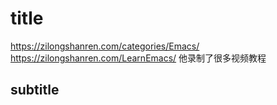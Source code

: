 * title
https://zilongshanren.com/categories/Emacs/
https://zilongshanren.com/LearnEmacs/ 
他录制了很多视频教程

** subtitle
